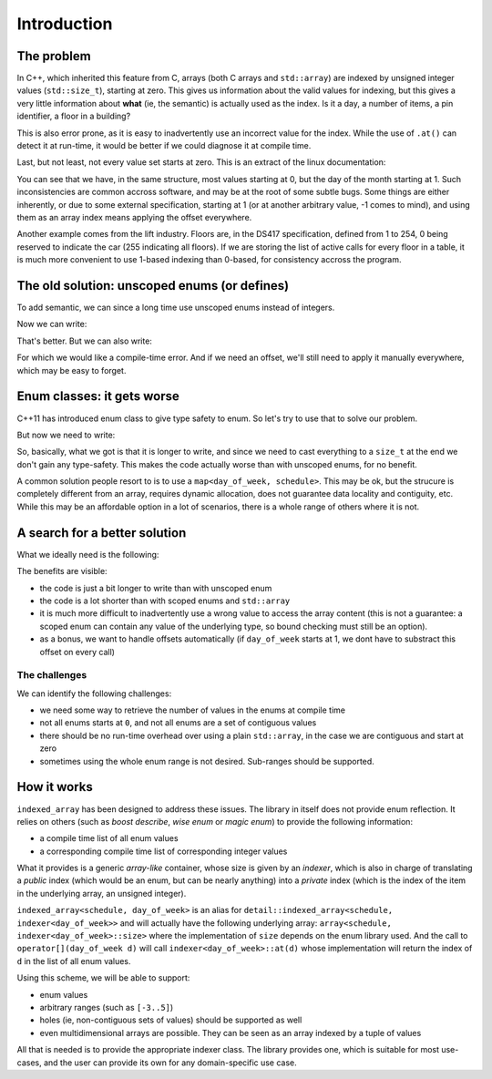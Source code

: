 .. Copyright 2022 Julien Blanc
   Distributed under the Boost Software License, Version 1.0.
   https://www.boost.org/LICENSE_1_0.txt

Introduction
============

The problem
-----------

In C++, which inherited this feature from C, arrays (both C arrays and ``std::array``)
are indexed by unsigned integer values (``std::size_t``), starting at zero. This gives us
information about the valid values for indexing, but this gives a very little information
about **what** (ie, the semantic) is actually used as the index. Is it a day, a number of
items, a pin identifier, a floor in a building?

This is also error prone, as it is easy to inadvertently use an incorrect value for
the index. While the use of ``.at()`` can detect it at run-time, it would be better if
we could diagnose it at compile time.

Last, but not least, not every value set starts at zero. This is an extract of the linux documentation:

.. code-block:: cpp
    :caption: Linux documentation sample

    struct tm {
        int tm_sec;    /* Seconds (0-60) */
        int tm_min;    /* Minutes (0-59) */
        int tm_hour;   /* Hours (0-23) */
        int tm_mday;   /* Day of the month (1-31) */
        int tm_mon;    /* Month (0-11) */
        int tm_year;   /* Year - 1900 */
        int tm_wday;   /* Day of the week (0-6, Sunday = 0) */
        int tm_yday;   /* Day in the year (0-365, 1 Jan = 0) */
        int tm_isdst;  /* Daylight saving time */
    };

You can see that we have, in the same structure, most values starting at 0, but the day of the
month starting at 1. Such inconsistencies are common accross software, and may be at the root of
some subtle bugs. Some things are either inherently, or due to some external specification,
starting at 1 (or at another arbitrary value, -1 comes to mind), and using them as an array index
means applying the offset everywhere.

Another example comes from the lift industry. Floors are, in the DS417 specification, defined from
1 to 254, 0 being reserved to indicate the car (255 indicating all floors). If we are storing the
list of active calls for every floor in a table, it is much more convenient to use 1-based indexing
than 0-based, for consistency accross the program.

The old solution: unscoped enums (or defines)
---------------------------------------------

To add semantic, we can since a long time use unscoped enums instead of integers.

.. code-block:: cpp
    :caption: Sample of unscoped enums

    enum day_of_week { sunday, monday, tuesday, wednesday, thursday, friday, saturday };
    enum month { january, february, march, april, may, june, july, august, september, october, november, december };

Now we can write:

.. code-block:: cpp
    :caption: Sample usage with unscoped enums

    std::array<schedules, 7> recurring_schedules; // 7 days in a week. Hard-coded constant, not terrible
    
    /* ... */
    
    recurring_schedules[sunday].add(...);


That's better. But we can also write:

.. code-block:: cpp
    :caption: Example of wrong usage

    recurring_schedules[january].add(...); // oops

For which we would like a compile-time error. And if we need an offset, we'll still need to apply it
manually everywhere, which may be easy to forget.

Enum classes: it gets worse
---------------------------

C++11 has introduced enum class to give type safety to enum. So let's try to use that to solve our problem.

.. code-block:: cpp
    :caption: Sample of scoped enums

    enum class day_of_week { sunday, monday, tuesday, wednesday, thursday, friday, saturday };
    enum class month { january, february, march, april, may, june, july, august, september, october, november, december };

But now we need to write:

.. code-block:: cpp
    :caption: Sample usage with scoped enums

    // recurring_schedules[day_of_week::sunday].add(...); // Does not compile :(
    recurring_schedules[static_cast<std::size_t>(day_of_week::sunday).add(...); // OK
    
    recurring_schedules[static_cast<std::size_t>(month::january)].add(...); // Ooops, still compiles fine

So, basically, what we got is that it is longer to write, and since we need to cast everything to a
``size_t`` at the end we don't gain any type-safety. This makes the code actually worse than with
unscoped enums, for no benefit.

A common solution people resort to is to use a ``map<day_of_week, schedule>``. This may be ok, but the 
strucure is completely different from an array, requires dynamic allocation, does not guarantee data
locality and contiguity, etc. While this may be an affordable option in a lot of scenarios, there is
a whole range of others where it is not.

A search for a better solution
------------------------------

What we ideally need is the following:

.. code-block:: cpp
    :caption: Sample usage of indexed_array

    indexed_array<schedules, day_of_week> recurring_schedules;
    
    /* ... */
    
    recurring_schedules[day_of_week::sunday].add(...); // OK
    // recurring_schedules[month::january].add(...); // Fails to compile

The benefits are visible:

* the code is just a bit longer to write than with unscoped enum
* the code is a lot shorter than with scoped enums and ``std::array``
* it is much more difficult to inadvertently use a wrong value to access the array content (this is not
  a guarantee: a scoped enum can contain any value of the underlying type, so bound checking must still be
  an option).
* as a bonus, we want to handle offsets automatically (if ``day_of_week`` starts at 1, we dont have to
  substract this offset on every call)

The challenges
^^^^^^^^^^^^^^

We can identify the following challenges:

* we need some way to retrieve the number of values in the enums at compile time
* not all enums starts at ``0``, and not all enums are a set of contiguous values
* there should be no run-time overhead over using a plain ``std::array``, in the case 
  we are contiguous and start at zero
* sometimes using the whole enum range is not desired. Sub-ranges should be supported.

How it works
------------

``indexed_array`` has been designed to address these issues.
The library in itself does not provide enum reflection. It relies on others (such as *boost describe*,
*wise enum* or *magic enum*) to provide the following information:

* a compile time list of all enum values
* a corresponding compile time list of corresponding integer values

What it provides is a generic *array-like* container, whose size is given by an *indexer*, which is
also in charge of translating a *public* index (which would be an enum, but can be nearly anything)
into a *private* index (which is the index of the item in the underlying array, an unsigned integer).

``indexed_array<schedule, day_of_week>`` is an alias for ``detail::indexed_array<schedule, indexer<day_of_week>>``
and will actually have the following underlying array: 
``array<schedule, indexer<day_of_week>::size>`` where the implementation of ``size``
depends on the enum library used. And the call to ``operator[](day_of_week d)`` will call
``indexer<day_of_week>::at(d)`` whose implementation will return the index of ``d`` in the list
of all enum values.

Using this scheme, we will be able to support:

* enum values
* arbitrary ranges (such as ``[-3..5]``)
* holes (ie, non-contiguous sets of values) should be supported as well
* even multidimensional arrays are possible. They can be seen as an array indexed by a tuple of values

All that is needed is to provide the appropriate indexer class. The library provides one, which is
suitable for most use-cases, and the user can provide its own for any domain-specific use case.
